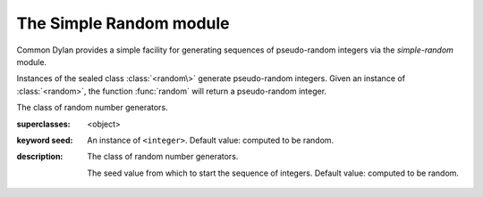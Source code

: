 ************************
The Simple Random module
************************

.. current-library:: common-dylan
.. current-module:: simple-random

Common Dylan provides a simple facility for generating sequences of
pseudo-random integers via the *simple-random* module.

Instances of the sealed class :class:`<random\>` generate pseudo-random
integers. Given an instance of :class:`<random>`, the function
:func:`random` will return a pseudo-random integer.

.. class:: <random>
   :sealed:
   :instantiable:

   The class of random number generators.

   :superclasses: <object>

   :keyword seed: An instance of ``<integer>``. Default value: computed
     to be random.

   :description:

     The class of random number generators.

     The seed value from which to start the sequence of integers. Default
     value: computed to be random.

.. function:: random

   Returns a pseudorandomly generated number greater than or equal to
   zero and less than a specified value.

   :signature: random *upperbound* #key *random* => *random-integer*

   :parameter range: An instance of ``<integer>``.
   :parameter #key random: An instance of :class:`<random>`.
   :value random-integer: An instance of ``<integer>``.

   :description:

     Returns a pseudorandomly generated number greater than or equal to zero
     and less than *range*.
